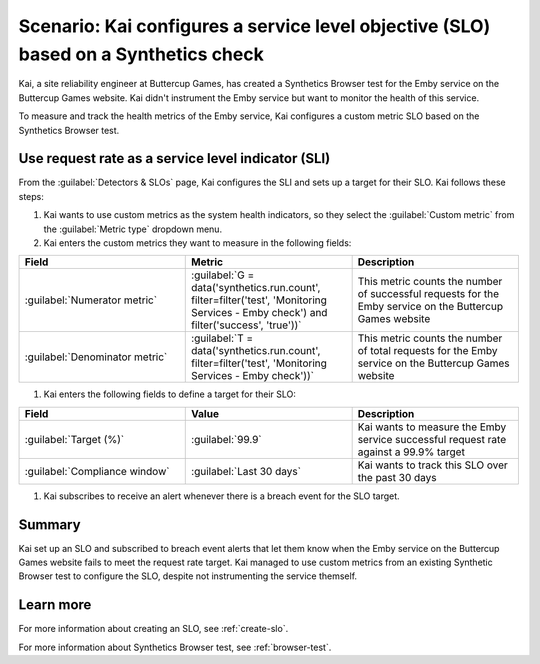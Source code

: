 .. _custom-metric-slo-scenario:

*********************************************************************************************
Scenario: Kai configures a service level objective (SLO) based on a Synthetics check
*********************************************************************************************


.. meta::
    :description: This Splunk service level objective (SLO) scenario describes how to configure an SLO based on a Synthetics check

Kai, a site reliability engineer at Buttercup Games, has created a Synthetics Browser test for the Emby service on the Buttercup Games website. Kai didn't instrument the Emby service but want to monitor the health of this service.

To measure and track the health metrics of the Emby service, Kai configures a custom metric SLO based on the Synthetics Browser test.

Use request rate as a service level indicator (SLI)
======================================================

From the :guilabel:`Detectors & SLOs` page, Kai configures the SLI and sets up a target for their SLO. Kai follows these steps: 

#. Kai wants to use custom metrics as the system health indicators, so they select the :guilabel:`Custom metric` from the :guilabel:`Metric type` dropdown menu.
#. Kai enters the custom metrics they want to measure in the following fields:

.. list-table::
    :header-rows: 1
    :widths: 33 33 33

    * - Field
      - Metric 
      - Description 

    * - :guilabel:`Numerator metric`
      - :guilabel:`G = data('synthetics.run.count', filter=filter('test', 'Monitoring Services - Emby check') and filter('success', 'true'))`
      - This metric counts the number of successful requests for the Emby service on the Buttercup Games website

    * - :guilabel:`Denominator metric`
      - :guilabel:`T = data('synthetics.run.count', filter=filter('test', 'Monitoring Services - Emby check'))` 
      - This metric counts the number of total requests for the Emby service on the Buttercup Games website

#. Kai enters the following fields to define a target for their SLO:

.. list-table::
    :header-rows: 1
    :widths: 33 33 33

    * - Field
      - Value 
      - Description 

    * - :guilabel:`Target (%)`
      - :guilabel:`99.9`
      - Kai wants to measure the Emby service successful request rate against a 99.9% target

    * - :guilabel:`Compliance window`
      - :guilabel:`Last 30 days`
      - Kai wants to track this SLO over the past 30 days

#. Kai subscribes to receive an alert whenever there is a breach event for the SLO target.

Summary
=======================

Kai set up an SLO and subscribed to breach event alerts that let them know when the Emby service on the Buttercup Games website fails to meet the request rate target. Kai managed to use custom metrics from an existing Synthetic Browser test to configure the SLO, despite not instrumenting the service themself.

Learn more
=======================

For more information about creating an SLO, see :ref:`create-slo`. 

For more information about Synthetics Browser test, see :ref:`browser-test`.
